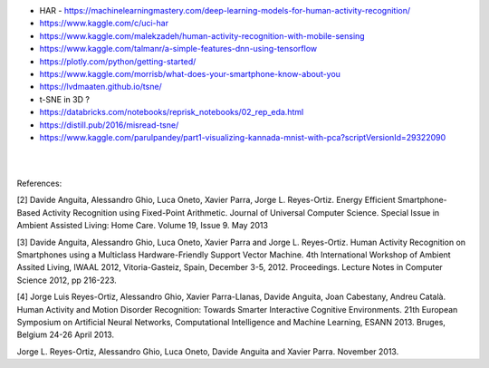 
* HAR - https://machinelearningmastery.com/deep-learning-models-for-human-activity-recognition/

* https://www.kaggle.com/c/uci-har

* https://www.kaggle.com/malekzadeh/human-activity-recognition-with-mobile-sensing

* https://www.kaggle.com/talmanr/a-simple-features-dnn-using-tensorflow

* https://plotly.com/python/getting-started/

* https://www.kaggle.com/morrisb/what-does-your-smartphone-know-about-you

* https://lvdmaaten.github.io/tsne/

* t-SNE in 3D ? 

* https://databricks.com/notebooks/reprisk_notebooks/02_rep_eda.html

* https://distill.pub/2016/misread-tsne/

* https://www.kaggle.com/parulpandey/part1-visualizing-kannada-mnist-with-pca?scriptVersionId=29322090




|
|

References:

[2] Davide Anguita, Alessandro Ghio, Luca Oneto, Xavier Parra, Jorge L. Reyes-Ortiz. Energy Efficient Smartphone-Based Activity Recognition using Fixed-Point Arithmetic. Journal of Universal Computer Science. Special Issue in Ambient Assisted Living: Home Care. Volume 19, Issue 9. May 2013

[3] Davide Anguita, Alessandro Ghio, Luca Oneto, Xavier Parra and Jorge L. Reyes-Ortiz. Human Activity Recognition on Smartphones using a Multiclass Hardware-Friendly Support Vector Machine. 4th International Workshop of Ambient Assited Living, IWAAL 2012, Vitoria-Gasteiz, Spain, December 3-5, 2012. Proceedings. Lecture Notes in Computer Science 2012, pp 216-223.

[4] Jorge Luis Reyes-Ortiz, Alessandro Ghio, Xavier Parra-Llanas, Davide Anguita, Joan Cabestany, Andreu Català. Human Activity and Motion Disorder Recognition: Towards Smarter Interactive Cognitive Environments. 21th European Symposium on Artificial Neural Networks, Computational Intelligence and Machine Learning, ESANN 2013. Bruges, Belgium 24-26 April 2013.

Jorge L. Reyes-Ortiz, Alessandro Ghio, Luca Oneto, Davide Anguita and Xavier Parra. November 2013.


